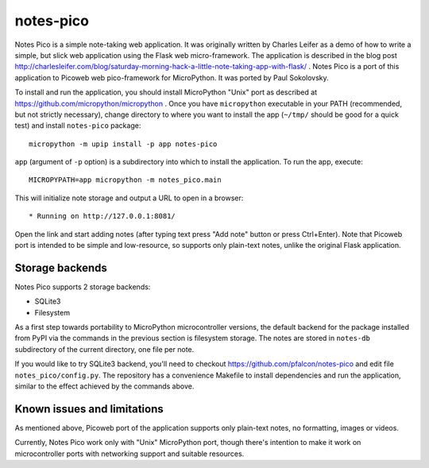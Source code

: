 notes-pico
==========

Notes Pico is a simple note-taking web application. It was originally
written by Charles Leifer as a demo of how to write a simple, but slick
web application using the Flask web micro-framework. The application is
described in the blog post
http://charlesleifer.com/blog/saturday-morning-hack-a-little-note-taking-app-with-flask/
. Notes Pico is a port of this application to Picoweb web pico-framework
for MicroPython. It was ported by Paul Sokolovsky.

To install and run the application, you should install MicroPython
"Unix" port as described at https://github.com/micropython/micropython .
Once you have ``micropython`` executable in your PATH (recommended, but
not strictly necessary), change directory to where you want to install
the app (``~/tmp/`` should be good for a quick test) and install
``notes-pico`` package::

    micropython -m upip install -p app notes-pico

``app`` (argument of ``-p`` option) is a subdirectory into which to
install the application. To run the app, execute::

    MICROPYPATH=app micropython -m notes_pico.main

This will initialize note storage and output a URL to open in a browser::

    * Running on http://127.0.0.1:8081/

Open the link and start adding notes (after typing text press "Add note"
button or press Ctrl+Enter). Note that Picoweb port is intended to be
simple and low-resource, so supports only plain-text notes, unlike the
original Flask application.


Storage backends
----------------

Notes Pico supports 2 storage backends:

* SQLite3
* Filesystem

As a first step towards portability to MicroPython microcontroller
versions, the default backend for the package installed from PyPI
via the commands in the previous section is filesystem storage.
The notes are stored in ``notes-db`` subdirectory of the current
directory, one file per note.

If you would like to try SQLite3 backend, you'll need to checkout
https://github.com/pfalcon/notes-pico and edit file
``notes_pico/config.py``. The repository has a convenience
Makefile to install dependencies and run the application, similar
to the effect achieved by the commands above.


Known issues and limitations
----------------------------

As mentioned above, Picoweb port of the application supports only
plain-text notes, no formatting, images or videos.

Currently, Notes Pico work only with "Unix" MicroPython port,
though there's intention to make it work on microcontroller ports
with networking support and suitable resources.
